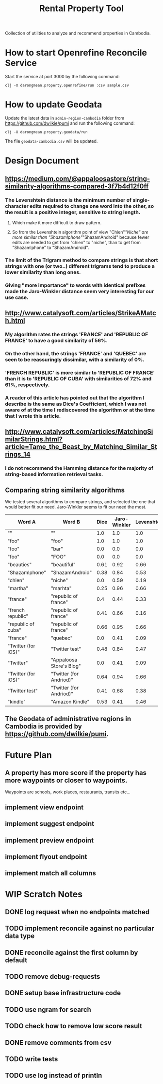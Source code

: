 #+TITLE: Rental Property Tool

Collection of utilities to analyze and recommend properties in Cambodia.

* How to start Openrefine Reconcile Service
Start the service at port 3000 by the following command:

#+begin_src shell
 clj -X darongmean.property.openrefine/run :csv sample.csv
#+end_src

* How to update Geodata
Update the latest data in =admin-region-cambodia= folder from https://github.com/dwilkie/pumi and run the following command:

#+begin_src shell
 clj -X darongmean.property.geodata/run
#+end_src

The file =geodata-cambodia.csv= will be updated.

* Design Document
** https://medium.com/@appaloosastore/string-similarity-algorithms-compared-3f7b4d12f0ff
*** The Levenshtein distance is the minimum number of single-character edits required to change one word into the other, so the result is a positive integer, sensitive to string length.
**** Which make it more difficult to draw pattern.
**** So from the Levenshtein algorithm point of view "Chien"/"Niche" are more similar than "ShazamIphone"/"ShazamAndroid" because fewer edits are needed to get from "chien" to "niche", than to get from "ShazamIphone" to "ShazamAndroid".
*** The limit of the Trigram method to compare strings is that short strings with one (or two..) different trigrams tend to produce a lower similarity than long ones.
*** Giving "more importance" to words with identical prefixes made the Jaro-Winkler distance seem very interesting for our use case.
** http://www.catalysoft.com/articles/StrikeAMatch.html
*** My algorithm rates the strings 'FRANCE' and 'REPUBLIC OF FRANCE' to have a good similarity of 56%.
*** On the other hand, the strings 'FRANCE' and 'QUEBEC' are seen to be reassuringly dissimilar, with a similarity of 0%.
*** 'FRENCH REPUBLIC' is more similar to 'REPUBLIC OF FRANCE' than it is to 'REPUBLIC OF CUBA' with similarities of 72% and 61%, respectively.
*** A reader of this article has pointed out that the algorithm I describe is the same as Dice's Coefficient, which I was not aware of at the time I rediscovered the algorithm or at the time that I wrote this article.
** http://www.catalysoft.com/articles/MatchingSimilarStrings.html?article=Tame_the_Beast_by_Matching_Similar_Strings_14
*** I do not recommend the Hamming distance for the majority of string-based information retrieval tasks.
** Comparing string similarity algorithms
We tested several algorithms to compare strings, and selected the one that would better fit our need. Jaro-Winkler seems to fit our need the most.
| Word A              | Word B                   | Dice | Jaro-Winkler | Levenshtein | Cosine | Jaccard |
|---------------------+--------------------------+------+--------------+-------------+--------+---------|
| ""                  | ""                       |  1.0 |          1.0 |         1.0 |    1.0 |     1.0 |
| "foo"               | "foo"                    |  1.0 |          1.0 |         1.0 |    1.0 |     1.0 |
| "foo"               | "bar"                    |  0.0 |          0.0 |         0.0 |    0.0 |     0.0 |
| "foo"               | "FOO"                    |  0.0 |          0.0 |         0.0 |    0.0 |     0.0 |
| "beauties"          | "beautiful"              | 0.61 |         0.92 |        0.66 |   0.61 |    0.44 |
| "ShazamIphone"      | "ShazamAndroid"          | 0.38 |         0.84 |        0.53 |   0.38 |    0.23 |
| "chien"             | "niche"                  |  0.0 |         0.59 |        0.19 |    0.0 |     0.0 |
| "martha"            | "marhta"                 | 0.25 |         0.96 |        0.66 |   0.25 |    0.14 |
| "france"            | "republic of france"     |  0.4 |         0.44 |        0.33 |    0.5 |    0.25 |
| "french republic"   | "republic of france"     | 0.41 |         0.66 |        0.16 |   0.41 |    0.26 |
| "republic of cuba"  | "republic of france"     | 0.66 |         0.95 |        0.66 |   0.66 |     0.5 |
| "france"            | "quebec"                 |  0.0 |         0.41 |        0.09 |    0.0 |     0.0 |
| "Twitter (for iOS)" | "Twitter test"           | 0.48 |         0.84 |        0.47 |   0.48 |    0.31 |
| "Twitter"           | "Appaloosa Store's Blog" |  0.0 |         0.41 |        0.09 |    0.0 |     0.0 |
| "Twitter (for iOS)" | "Twitter (for Andriod)"  | 0.64 |         0.94 |        0.66 |   0.65 |    0.47 |
| "Twitter test"      | "Twitter (for Andriod)"  | 0.41 |         0.68 |        0.38 |   0.43 |    0.26 |
| "kindle"            | "Amazon Kindle"          | 0.53 |         0.41 |        0.46 |   0.60 |    0.36 |

** The Geodata of administrative regions in Cambodia is provided by https://github.com/dwilkie/pumi.

* Future Plan
** A property has more score if the property has more waypoints or closer to waypoints.
Waypoints are schools, work places, restaurants, transits etc...
** implement view endpoint
** implement suggest endpoint
** implement preview endpoint
** implement flyout endpoint
** implement match all columns

* WIP Scratch Notes
** DONE log request when no endpoints matched
** TODO implement reconcile against no particular data type
** DONE reconcile against the first column by default
** TODO remove debug-requests
** DONE setup base infrastructure code
** TODO use ngram for search
** TODO check how to remove low score result
** DONE remove comments from csv
** TODO write tests
** TODO use log instead of println


